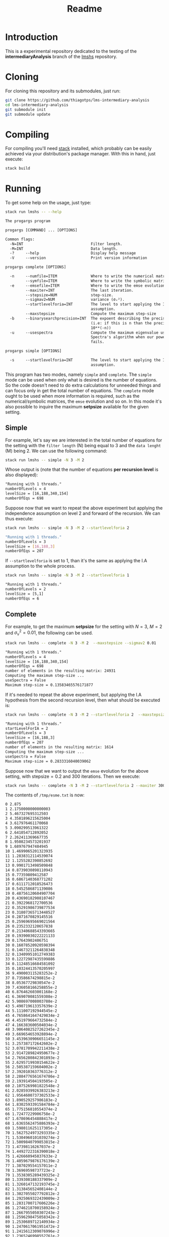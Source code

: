 #+title: Readme

* Introduction
This is a experimental repository dedicated to the testing of the *intermediaryAnalysis* branch of the
[[https://github.com/thiagotps/lmshs][lmshs]] repository.

* Cloning
For cloning this repository and its submodules, just run:
#+begin_src bash
git clone https://github.com/thiagotps/lms-intermediary-analysis
cd lms-intermediary-analysis
git submodule init
git submodule update
#+end_src

* Compiling
For compiling you'll need [[https://docs.haskellstack.org/en/v1.2.0/install_and_upgrade/][stack]] installed, which probably can be easily achieved via your distribution's package manager. With this in hand, just execute:
 #+begin_src bash
stack build
 #+end_src
* Running

 To get some help on the usage, just type:
 #+begin_src bash
 stack run lmshs -- --help
 #+end_src

 #+begin_src txt
The progargs program

progargs [COMMAND] ... [OPTIONS]

Common flags:
  -N=INT                              Filter length.
  -M=INT                              Data length.
  -?     --help                       Display help message
  -V     --version                    Print version information

progargs complete [OPTIONS]

  -n     --numfile=ITEM               Where to write the numerical matrices.
         --symfile=ITEM               Where to write the symbolic matrices.
  -e     --emsefile=ITEM              Where to write the emse evolution.
         --maxiter=INT                The last iteration.
         --stepsize=NUM               step-size.
         --sigmav2=NUM                variance (σᵥ²).
         --startlevelforia=INT        The level to start applying the IA
                                      assumption.
         --maxstepsize                Compute the maximum step-size
  -b     --binarysearchprecision=INT  The expoent describing the precision
                                      (i.e: if this is n than the precision is
                                      10**(-n))
  -u     --usespectra                 Compute the maximum eigenvalue using
                                      Spectra's algorithm when our power-method
                                      fails.

progargs simple [OPTIONS]

  -s     --startlevelforia=INT        The level to start applying the IA
                                      assumption.
 #+end_src


 This program has two modes, namely =simple= and =complete=. The =simple= mode can be used
 when only what is desired is the number of equations. So the code doesn't need to do extra calculations
 for unneeded things and can focus only in get the total number of equations. The =complete= mode ought to be used when more information is required, such as the numerical/symbolic matrices, the =emse= evolution and so on. In this mode it's also possible to inquire the maximum *setpsize* available for the given setting.

** Simple
 For example, let's say we are interested in the total number of equations for the setting with the =filter length= (N) being equal to 3 and the =data lenght= (M) being 2. We can use the following command:
 #+begin_src bash
stack run lmshs -- simple -N 3 -M 2
 #+end_src

 Whose output is (note that the number of equations *per recursion level* is also displayed):
 #+begin_src txt
"Running with 1 threads."
numberOfLevels = 4
levelSize = [16,188,340,154]
numberOfEqs = 698
 #+end_src


Suppose now that we want to repeat the above experiment but applying the independence assumption on level 2 and forward of the recursion. We can thus execute:
 #+begin_src bash
stack run lmshs -- simple -N 3 -M 2 --startlevelforia 2
 #+end_src

#+begin_src bash
"Running with 1 threads."
numberOfLevels = 3
levelSize = [16,188,3]
numberOfEqs = 207
#+end_src

If =--startlevelforia= is set to 1, than it's the same as applying the I.A assumption to the whole process.
#+begin_src bash
stack run lmshs -- simple -N 3 -M 2 --startlevelforia 1
#+end_src

#+begin_src txt
"Running with 1 threads."
numberOfLevels = 2
levelSize = [5,1]
numberOfEqs = 6
#+end_src

** Complete


For example, to get the maximum *setpsize* for the setting with $N = 3$, $M = 2$ and $\sigma_{\nu}^{2}=0.01$,
the following can be used.
#+begin_src bash
stack run lmshs -- complete -N 3 -M 2  --maxstepsize --sigmav2 0.01
#+end_src

#+begin_src txt
"Running with 1 threads."
numberOfLevels = 4
levelSize = [16,188,340,154]
numberOfEqs = 698
number of elements in the resulting matrix: 24931
Computing the maximum step-size ...
useSpectra = False
Maximum step-size = 0.13583465576171877
#+end_src

If it's needed to repeat the above experiment, but applying the I.A hypothesis from the second recursion level, then what should be executed is:
#+begin_src bash
stack run lmshs -- complete -N 3 -M 2 --startlevelforia 2  --maxstepsize --sigmav2 0.01
#+end_src

#+begin_src txt
"Running with 1 threads."
startLevelForIA = 2
numberOfLevels = 3
levelSize = [16,188,3]
numberOfEqs = 207
number of elements in the resulting matrix: 1614
Computing the maximum step-size ...
useSpectra = False
Maximum step-size = 0.2833316040039062
#+end_src

Suppose now that we want to output the =emse= evolution for the above setting, with $\text{stepsize} = 0.2$ and 300 iterations. Then we execute:
#+begin_src bash
stack run lmshs -- complete -N 3 -M 2 --startlevelforia 2 --maxiter 300 --stepsize 0.2 --sigmav2 0.01 --emsefile /tmp/esme.txt
#+end_src

The contents of =/tmp/esme.txt= is now:
#+begin_src txt
0 2.875
1 2.1750000000000003
2 5.467327695312503
3 4.3581896215625004
4 3.617976461170068
5 3.090299513961322
6 2.641054712892052
7 2.262411369667735
8 1.9508234573201937
9 1.689767947484945
10 1.4699065201323935
11 1.2838312114539074
12 1.1255282390852692
13 0.9901713498509848
14 0.8739030898110943
15 0.77359809412587
16 0.6867140368771202
17 0.6111712018526473
18 0.5452586871139086
19 0.48756120604907704
20 0.43690182908107467
21 0.3922968172700536
22 0.35291986739877534
23 0.31807365713448527
24 0.2871670829145516
25 0.25969695669021564
26 0.2352332120657838
27 0.21340688543393665
28 0.19390030222221133
29 0.17643902406751
30 0.16078520920598394
31 0.14673211264838348
32 0.13409951012749383
33 0.12272987435599886
34 0.11248516684581092
35 0.10324413570205997
36 9.490003115283252e-2
37 8.73586674298815e-2
38 8.05367729830547e-2
39 7.436058166258855e-2
40 6.876462603001168e-2
41 6.369070081559308e-2
42 5.908697008003788e-2
43 5.490719613357639e-2
44 5.111007192944545e-2
45 4.7658641647429834e-2
46 4.451979664732584e-2
47 4.166383600504034e-2
48 3.9064082527262345e-2
49 3.669654653928894e-2
50 3.4539630906651145e-2
51 3.257387172642602e-2
52 3.0781709942211438e-2
53 2.9147289824950677e-2
54 2.7656280842301893e-2
55 2.6295719930154622e-2
56 2.505387159604002e-2
57 2.392010363776312e-2
58 2.2884776561674786e-2
59 2.193914504193505e-2
60 2.1075269981822548e-2
61 2.0285939926383213e-2
62 1.9564600737302533e-2
63 1.890529257986183e-2
64 1.8302593391584784e-2
65 1.775156810554374e-2
66 1.72477229906758e-2
67 1.678696454888417e-2
68 1.6365562475886393e-2
69 1.598011625117305e-2
70 1.5627524973293335e-2
71 1.5304960101039274e-2
72 1.5009840799853815e-2
73 1.47398116267037e-2
74 1.4492722316390018e-2
75 1.426660945837633e-2
76 1.4059679876176139e-2
77 1.387029554157011e-2
78 1.36969598737723e-2
79 1.3538305289439325e-2
80 1.339308188337909e-2
81 1.3260147132193745e-2
82 1.313845652408144e-2
83 1.3027055027792812e-2
84 1.2925069322439009e-2
85 1.2831700717606226e-2
86 1.2746218700158924e-2
87 1.2667955050307243e-2
88 1.2596298475058342e-2
89 1.2530689712140934e-2
90 1.2470617061951472e-2
91 1.2415612309076996e-2
92 1.2365246998552761e-2
93 1.2319129035256879e-2
94 1.2276899577768029e-2
95 1.2238230200649718e-2
96 1.2202820301506089e-2
97 1.2170394731306418e-2
98 1.2140701628422103e-2
99 1.2113510438581849e-2
100 1.2088610104546833e-2
101 1.2065807410754543e-2
102 1.204492546949227e-2
103 1.2025802336352448e-2
104 1.200828974380392e-2
105 1.199225194269612e-2
106 1.1977564642407049e-2
107 1.1964114041158744e-2
108 1.1951795938763854e-2
109 1.1940514924740471e-2
110 1.1930183635345728e-2
111 1.1920722073637768e-2
112 1.1912056987185018e-2
113 1.1904121298506282e-2
114 1.1896853583748762e-2
115 1.1890197595497644e-2
116 1.1884101825963566e-2
117 1.1878519107116254e-2
118 1.1873406244626485e-2
119 1.1868723682746999e-2
120 1.1864435197508145e-2
121 1.186050761582799e-2
122 1.1856910558341325e-2
123 1.1853616203938957e-2
124 1.1850599074179704e-2
125 1.1847835835893706e-2
126 1.1845305120438559e-2
127 1.184298735820046e-2
128 1.1840864627051936e-2
129 1.1838920513587061e-2
130 1.1837139986054998e-2
131 1.1835509278004051e-2
132 1.1834015781732174e-2
133 1.1832647950716273e-2
134 1.183139521026275e-2
135 1.1830247875685729e-2
136 1.1829197077378086e-2
137 1.1828234692194052e-2
138 1.1827353280611172e-2
139 1.182654602918451e-2
140 1.1825806697846965e-2
141 1.1825129571647308e-2
142 1.1824509416551965e-2
143 1.1823941438968193e-2
144 1.1823421248675072e-2
145 1.1822944824875291e-2
146 1.1822508485104823e-2
147 1.1822108856759795e-2
148 1.182174285102014e-2
149 1.1821407638968186e-2
150 1.1821100629717378e-2
151 1.1820819450381832e-2
152 1.1820561927731767e-2
153 1.182032607139288e-2
154 1.1820110058459666e-2
155 1.1819912219403643e-2
156 1.181973102516752e-2
157 1.1819565075345434e-2
158 1.1819413087357865e-2
159 1.1819273886537494e-2
160 1.1819146397049347e-2
161 1.1819029633574996e-2
162 1.1818922693696502e-2
163 1.1818824750921242e-2
164 1.1818735048293642e-2
165 1.1818652892544482e-2
166 1.1818577648732446e-2
167 1.1818508735336604e-2
168 1.1818445619761775e-2
169 1.1818387814222094e-2
170 1.1818334871970947e-2
171 1.181828638384809e-2
172 1.1818241975117313e-2
173 1.1818201302570178e-2
174 1.1818164051873426e-2
175 1.181812993513958e-2
176 1.1818098688701954e-2
177 1.1818070071076847e-2
178 1.1818043861097218e-2
179 1.181801985620335e-2
180 1.1817997870877377e-2
181 1.181797773520947e-2
182 1.1817959293584696e-2
183 1.1817942403480346e-2
184 1.1817926934364443e-2
185 1.1817912766686929e-2
186 1.1817899790955728e-2
187 1.1817887906890544e-2
188 1.1817877022647845e-2
189 1.181786705411106e-2
190 1.1817857924240503e-2
191 1.181784956247796e-2
192 1.18178419042014e-2
193 1.1817834890225556e-2
194 1.1817828466344502e-2
195 1.1817822582912751e-2
196 1.1817817194461566e-2
197 1.1817812259347563e-2
198 1.1817807739430879e-2
199 1.1817803599780413e-2
200 1.1817799808403869e-2
201 1.1817796336000507e-2
202 1.1817793155734703e-2
203 1.181779024302855e-2
204 1.1817787575371913e-2
205 1.1817785132148467e-2
206 1.181778289447636e-2
207 1.1817780845062308e-2
208 1.1817778968067925e-2
209 1.181777724898733e-2
210 1.1817775674535038e-2
211 1.1817774232543297e-2
212 1.181777291186804e-2
213 1.1817771702302757e-2
214 1.1817770594499639e-2
215 1.1817769579897306e-2
216 1.1817768650654667e-2
217 1.1817767799590307e-2
218 1.1817767020126992e-2
219 1.1817766306240842e-2
220 1.1817765652414776e-2
221 1.1817765053595861e-2
222 1.1817764505156286e-2
223 1.1817764002857573e-2
224 1.1817763542817838e-2
225 1.1817763121481785e-2
226 1.1817762735593224e-2
227 1.181776238216992e-2
228 1.181776205848053e-2
229 1.1817761762023506e-2
230 1.1817761490507755e-2
231 1.181776124183494e-2
232 1.181776101408326e-2
233 1.1817760805492593e-2
234 1.1817760614450902e-2
235 1.1817760439481769e-2
236 1.1817760279232994e-2
237 1.1817760132466134e-2
238 1.1817759998046937e-2
239 1.1817759874936586e-2
240 1.181775976218365e-2
241 1.1817759658916752e-2
242 1.1817759564337817e-2
243 1.1817759477715916e-2
244 1.1817759398381613e-2
245 1.18177593257218e-2
246 1.1817759259174943e-2
247 1.1817759198226745e-2
248 1.1817759142406193e-2
249 1.1817759091281889e-2
250 1.181775904445873e-2
251 1.1817759001574859e-2
252 1.1817758962298858e-2
253 1.181775892632719e-2
254 1.1817758893381861e-2
255 1.1817758863208261e-2
256 1.1817758835573202e-2
257 1.1817758810263111e-2
258 1.1817758787082387e-2
259 1.1817758765851883e-2
260 1.181775874640753e-2
261 1.181775872859905e-2
262 1.181775871228882e-2
263 1.1817758697350784e-2
264 1.1817758683669508e-2
265 1.181775867113925e-2
266 1.1817758659663176e-2
267 1.18177586491526e-2
268 1.181775863952629e-2
269 1.1817758630709854e-2
270 1.1817758622635153e-2
271 1.1817758615239787e-2
272 1.18177586084666e-2
273 1.181775860226325e-2
274 1.1817758596581796e-2
275 1.1817758591378326e-2
276 1.1817758586612633e-2
277 1.1817758582247883e-2
278 1.1817758578250343e-2
279 1.181775857458912e-2
280 1.1817758571235924e-2
281 1.1817758568164836e-2
282 1.1817758565352119e-2
283 1.1817758562776039e-2
284 1.181775856041669e-2
285 1.1817758558255835e-2
286 1.1817758556276776e-2
287 1.1817758554464215e-2
288 1.1817758552804147e-2
289 1.1817758551283745e-2
290 1.1817758549891255e-2
291 1.1817758548615916e-2
292 1.1817758547447875e-2
293 1.18177585463781e-2
294 1.1817758545398328e-2
295 1.1817758544500984e-2
296 1.1817758543679136e-2
297 1.1817758542926429e-2
298 1.1817758542237048e-2
299 1.1817758541605668e-2
300 1.1817758541027406e-2
#+end_src
